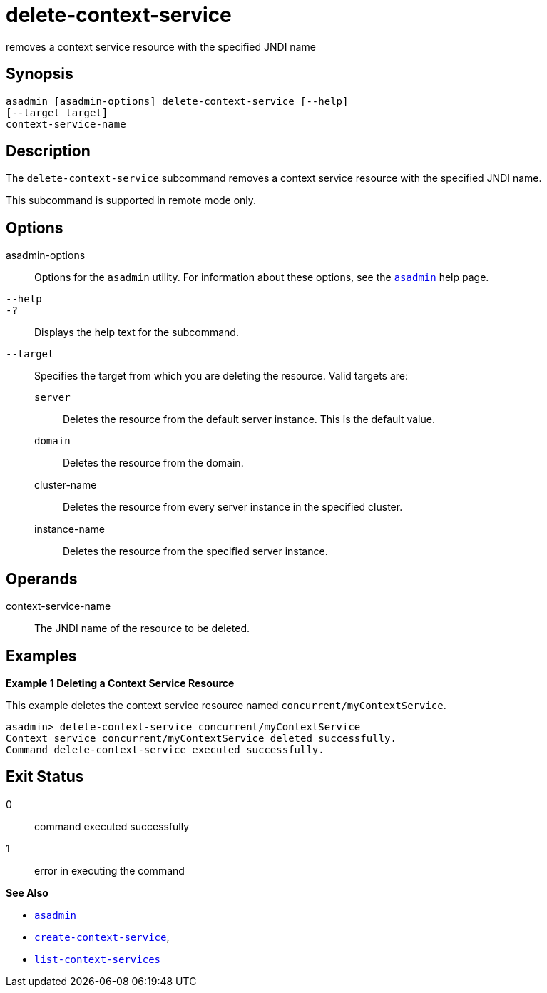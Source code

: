 [[delete-context-service]]
= delete-context-service

removes a context service resource with the specified JNDI name

[[synopsis]]
== Synopsis

[source,shell]
----
asadmin [asadmin-options] delete-context-service [--help]
[--target target]
context-service-name
----

[[description]]
== Description

The `delete-context-service` subcommand removes a context service resource with the specified JNDI name.

This subcommand is supported in remote mode only.

[[options]]
== Options

asadmin-options::
  Options for the `asadmin` utility. For information about these options, see the xref:asadmin.adoc#asadmin-1m[`asadmin`] help page.
`--help`::
`-?`::
  Displays the help text for the subcommand.
`--target`::
  Specifies the target from which you are deleting the resource. Valid targets are: +
  `server`;;
    Deletes the resource from the default server instance. This is the default value.
  `domain`;;
    Deletes the resource from the domain.
  cluster-name;;
    Deletes the resource from every server instance in the specified cluster.
  instance-name;;
    Deletes the resource from the specified server instance.

[[operands]]
== Operands

context-service-name::
  The JNDI name of the resource to be deleted.

[[examples]]
== Examples

*Example 1 Deleting a Context Service Resource*

This example deletes the context service resource named `concurrent/myContextService`.

[source,shell]
----
asadmin> delete-context-service concurrent/myContextService
Context service concurrent/myContextService deleted successfully.
Command delete-context-service executed successfully.
----

[[exit-status]]
== Exit Status

0::
  command executed successfully
1::
  error in executing the command

*See Also*

* xref:asadmin.adoc#asadmin-1m[`asadmin`]
* xref:create-context-service.adoc#create-context-service[`create-context-service`],
* xref:list-context-services.adoc#list-context-services[`list-context-services`]


